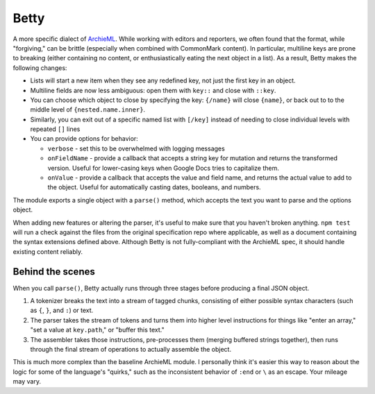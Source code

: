 Betty
=====

A more specific dialect of `ArchieML <https://archieml.org>`_. While working with editors and reporters, we often found that the format, while "forgiving," can be brittle (especially when combined with CommonMark content). In particular, multiline keys are prone to breaking (either containing no content, or enthusiastically eating the next object in a list). As a result, Betty makes the following changes:

* Lists will start a new item when they see any redefined key, not just the first key in an object.
* Multiline fields are now less ambiguous: open them with  ``key::`` and close with ``::key``.
* You can choose which object to close by specifying the key: ``{/name}`` will close ``{name}``, or back out to to the middle level of ``{nested.name.inner}``.
* Similarly, you can exit out of a specific named list with ``[/key]`` instead of needing to close individual levels with repeated ``[]`` lines
* You can provide options for behavior:

  * ``verbose`` - set this to be overwhelmed with logging messages
  * ``onFieldName`` - provide a callback that accepts a string key for mutation and returns the transformed version. Useful for lower-casing keys when Google Docs tries to capitalize them.
  * ``onValue`` - provide a callback that accepts the value and field name, and returns the actual value to add to the object. Useful for automatically casting dates, booleans, and numbers.

The module exports a single object with a ``parse()`` method, which accepts the text you want to parse and the options object.

When adding new features or altering the parser, it's useful to make sure that you haven't broken anything. ``npm test`` will run a check against the files from the original specification repo where applicable, as well as a document containing the syntax extensions defined above. Although Betty is not fully-compliant with the ArchieML spec, it should handle existing content reliably.

Behind the scenes
-----------------

When you call ``parse()``, Betty actually runs through three stages before producing a final JSON object.

1. A tokenizer breaks the text into a stream of tagged chunks, consisting of either possible syntax characters (such as ``{``,  ``}``, and ``:``) or text.
2. The parser takes the stream of tokens and turns them into higher level instructions for things like "enter an array," "set a value at ``key.path``," or "buffer this text."
3. The assembler takes those instructions, pre-processes them (merging buffered strings together), then runs through the final stream of operations to actually assemble the object.

This is much more complex than the baseline ArchieML module. I personally think it's easier this way to reason about the logic for some of the language's "quirks," such as the inconsistent behavior of ``:end`` or ``\`` as an escape. Your mileage may vary.
